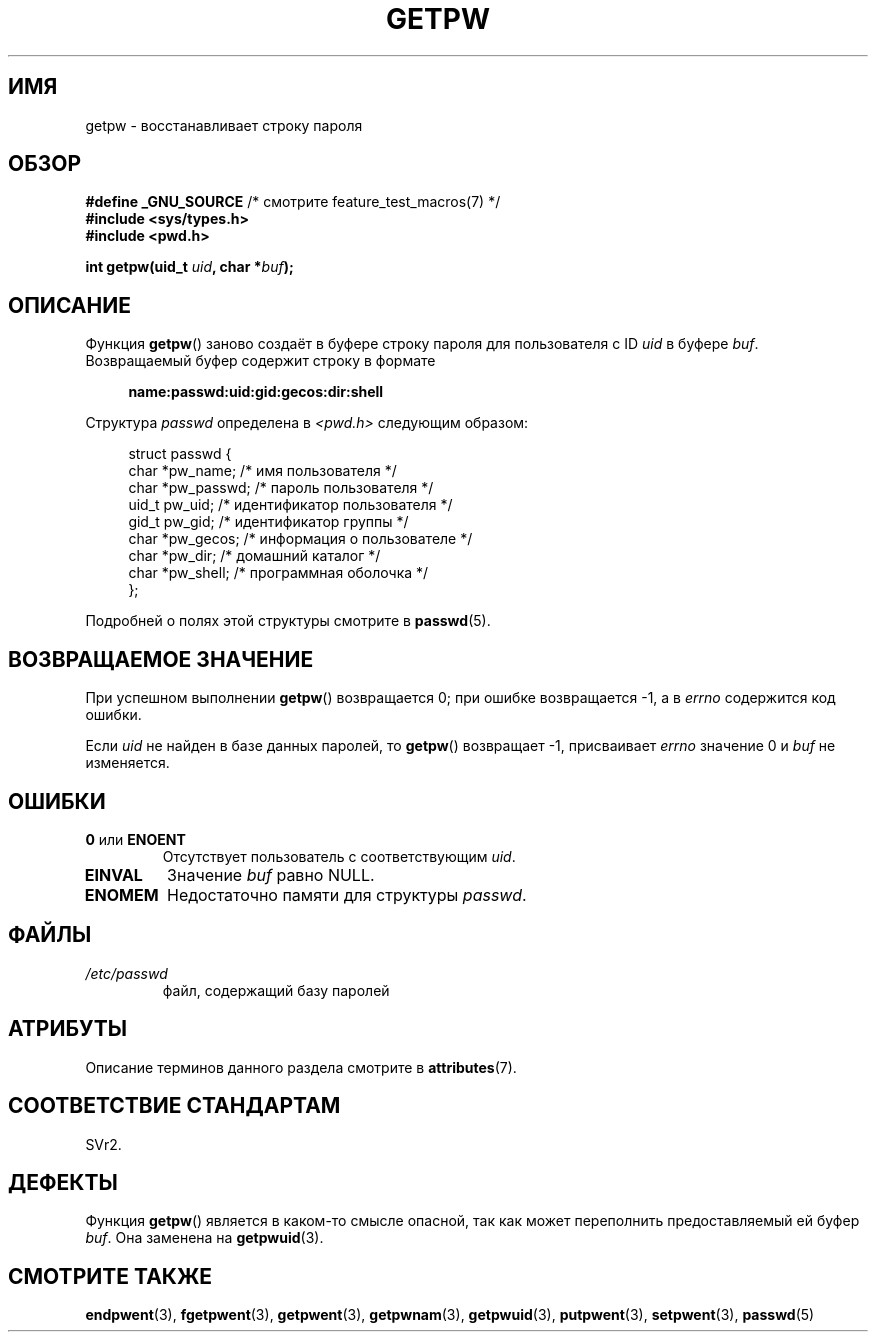 .\" -*- mode: troff; coding: UTF-8 -*-
.\" Copyright 1993 David Metcalfe (david@prism.demon.co.uk)
.\"
.\" %%%LICENSE_START(VERBATIM)
.\" Permission is granted to make and distribute verbatim copies of this
.\" manual provided the copyright notice and this permission notice are
.\" preserved on all copies.
.\"
.\" Permission is granted to copy and distribute modified versions of this
.\" manual under the conditions for verbatim copying, provided that the
.\" entire resulting derived work is distributed under the terms of a
.\" permission notice identical to this one.
.\"
.\" Since the Linux kernel and libraries are constantly changing, this
.\" manual page may be incorrect or out-of-date.  The author(s) assume no
.\" responsibility for errors or omissions, or for damages resulting from
.\" the use of the information contained herein.  The author(s) may not
.\" have taken the same level of care in the production of this manual,
.\" which is licensed free of charge, as they might when working
.\" professionally.
.\"
.\" Formatted or processed versions of this manual, if unaccompanied by
.\" the source, must acknowledge the copyright and authors of this work.
.\" %%%LICENSE_END
.\"
.\" References consulted:
.\"     Linux libc source code
.\"     Lewine's _POSIX Programmer's Guide_ (O'Reilly & Associates, 1991)
.\"     386BSD man pages
.\" Modified Sat Jul 24 19:23:25 1993 by Rik Faith (faith@cs.unc.edu)
.\" Modified Mon May 27 21:37:47 1996 by Martin Schulze (joey@linux.de)
.\"
.\"*******************************************************************
.\"
.\" This file was generated with po4a. Translate the source file.
.\"
.\"*******************************************************************
.TH GETPW 3 2017\-09\-15 GNU "Руководство программиста Linux"
.SH ИМЯ
getpw \- восстанавливает строку пароля
.SH ОБЗОР
.nf
\fB#define _GNU_SOURCE\fP             /* смотрите feature_test_macros(7) */
\fB#include <sys/types.h>\fP
\fB#include <pwd.h>\fP
.PP
\fBint getpw(uid_t \fP\fIuid\fP\fB, char *\fP\fIbuf\fP\fB);\fP
.fi
.SH ОПИСАНИЕ
Функция \fBgetpw\fP() заново создаёт в буфере строку пароля для пользователя с
ID \fIuid\fP в буфере \fIbuf\fP. Возвращаемый буфер содержит строку в формате
.PP
.in +4n
.EX
\fBname:passwd:uid:gid:gecos:dir:shell\fP
.EE
.in
.PP
Структура \fIpasswd\fP определена в \fI<pwd.h>\fP следующим образом:
.PP
.in +4n
.EX
struct passwd {
    char   *pw_name;       /* имя пользователя */
    char   *pw_passwd;     /* пароль пользователя */
    uid_t   pw_uid;        /* идентификатор пользователя */
    gid_t   pw_gid;        /* идентификатор группы */
    char   *pw_gecos;      /* информация о пользователе */
    char   *pw_dir;        /* домашний каталог */
    char   *pw_shell;      /* программная оболочка */
};
.EE
.in
.PP
Подробней о полях этой структуры смотрите в \fBpasswd\fP(5).
.SH "ВОЗВРАЩАЕМОЕ ЗНАЧЕНИЕ"
При успешном выполнении \fBgetpw\fP() возвращается 0; при ошибке возвращается
\-1, а в \fIerrno\fP содержится код ошибки.
.PP
Если \fIuid\fP не найден в базе данных паролей, то \fBgetpw\fP() возвращает \-1,
присваивает \fIerrno\fP значение 0 и \fIbuf\fP не изменяется.
.SH ОШИБКИ
.TP 
\fB0\fP или \fBENOENT\fP
Отсутствует пользователь с соответствующим \fIuid\fP.
.TP 
\fBEINVAL\fP
Значение \fIbuf\fP равно NULL.
.TP 
\fBENOMEM\fP
Недостаточно памяти для структуры \fIpasswd\fP.
.SH ФАЙЛЫ
.TP 
\fI/etc/passwd\fP
файл, содержащий базу паролей
.SH АТРИБУТЫ
Описание терминов данного раздела смотрите в \fBattributes\fP(7).
.TS
allbox;
lb lb lb
l l l.
Интерфейс	Атрибут	Значение
T{
\fBgetpw\fP()
T}	Безвредность в нитях	MT\-Safe locale
.TE
.sp 1
.SH "СООТВЕТСТВИЕ СТАНДАРТАМ"
SVr2.
.SH ДЕФЕКТЫ
Функция \fBgetpw\fP() является в каком\-то смысле опасной, так как может
переполнить предоставляемый ей буфер \fIbuf\fP. Она заменена на \fBgetpwuid\fP(3).
.SH "СМОТРИТЕ ТАКЖЕ"
\fBendpwent\fP(3), \fBfgetpwent\fP(3), \fBgetpwent\fP(3), \fBgetpwnam\fP(3),
\fBgetpwuid\fP(3), \fBputpwent\fP(3), \fBsetpwent\fP(3), \fBpasswd\fP(5)
